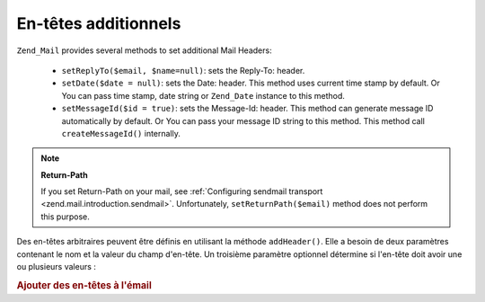 .. EN-Revision: none
.. _zend.mail.additional-headers:

En-têtes additionnels
=====================

``Zend_Mail`` provides several methods to set additional Mail Headers:

   - ``setReplyTo($email, $name=null)``: sets the Reply-To: header.

   - ``setDate($date = null)``: sets the Date: header. This method uses current time stamp by default. Or You can
     pass time stamp, date string or ``Zend_Date`` instance to this method.

   - ``setMessageId($id = true)``: sets the Message-Id: header. This method can generate message ID automatically
     by default. Or You can pass your message ID string to this method. This method call ``createMessageId()``
     internally.



.. note::

   **Return-Path**

   If you set Return-Path on your mail, see :ref:`Configuring sendmail transport
   <zend.mail.introduction.sendmail>`. Unfortunately, ``setReturnPath($email)`` method does not perform this
   purpose.

Des en-têtes arbitraires peuvent être définis en utilisant la méthode ``addHeader()``. Elle a besoin de deux
paramètres contenant le nom et la valeur du champ d'en-tête. Un troisième paramètre optionnel détermine si
l'en-tête doit avoir une ou plusieurs valeurs :

.. _zend.mail.additional-headers.example-1:

.. rubric:: Ajouter des en-têtes à l'émail

.. code-block:: php
   :linenos:

   $mail = new Zend\Mail\Mail();
   $mail->addHeader('X-MailGenerator', 'MaSuperApplication');
   $mail->addHeader('X-greetingsTo', 'Maman', true); // plusieurs valeurs
   $mail->addHeader('X-greetingsTo', 'Papa', true);


